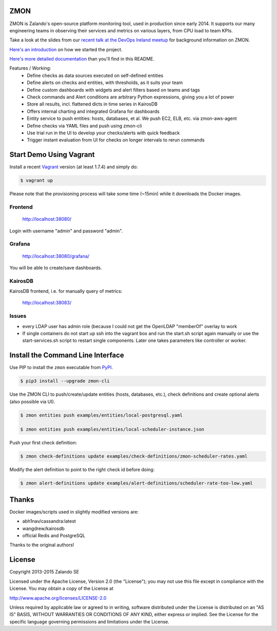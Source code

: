 ZMON
====

ZMON is Zalando's open-source platform monitoring tool, used in production since early 2014. It supports our many engineering teams in observing their services and metrics on various layers, from CPU load to team KPIs.

.. image:: https://readthedocs.org/projects/zmon/badge/?version=latest
   :target: https://readthedocs.org/projects/zmon/?badge=latest
   :alt: Documentation Status

Take a look at the slides from our `recent talk at the DevOps Ireland meetup <https://tech.zalando.com/blog/zmon-zalandos-open-source-monitoring-tool-slides/>`_ for background information on ZMON.

`Here's an introduction <https://tech.zalando.com/blog/monitoring-the-zalando-platform/>`_ on how we started the project.

`Here's more detailed documentation <http://zmon.readthedocs.org/en/latest/intro.html>`_ than you'll find in this README.

Features / Working:
 * Define checks as data sources executed on self-defined entities
 * Define alerts on checks and entities, with thresholds, as it suits your team
 * Define custom dashboards with widgets and alert filters based on teams and tags
 * Check commands and Alert conditions are arbitrary Python expressions, giving you a lot of power
 * Store all results, incl. flattened dicts in time series in KairosDB
 * Offers internal charting and integrated Grafana for dashboards
 * Entity service to push entities: hosts, databases, et al. We push EC2, ELB, etc. via zmon-aws-agent
 * Define checks via YAML files and push using zmon-cli
 * Use trial run in the UI to develop your checks/alerts with quick feedback
 * Trigger instant evaluation from UI for checks on longer intervals to rerun commands

Start Demo Using Vagrant
========================

Install a recent Vagrant_ version (at least 1.7.4) and simply do:

.. code-block:: bash

    $ vagrant up

Please note that the provisioning process will take some time (~15min) while it downloads the Docker images.

Frontend
--------

  http://localhost:38080/

Login with username "admin" and password "admin".

Grafana
-------

  http://localhost:38080/grafana/

You will be able to create/save dashboards.

KairosDB
--------

KairosDB frontend, i.e. for manually query of metrics:

  http://localhost:38083/

Issues
------

* every LDAP user has admin role (because I could not get the OpenLDAP "memberOf" overlay to work

* If single containers do not start up ssh into the vagrant box and run the start.sh script again manually or use the start-services.sh script to restart single components. Later one takes parameters like controller or worker.

Install the Command Line Interface
==================================

Use PIP to install the ``zmon`` executable from PyPI_.

.. code-block:: bash

    $ pip3 install --upgrade zmon-cli

Use the ZMON CLI to push/create/update entities (hosts, databases, etc.), check definitions and create optional alerts (also possible via UI).

.. code-block:: bash

    $ zmon entities push examples/entities/local-postgresql.yaml

    $ zmon entities push examples/entities/local-scheduler-instance.json

Push your first check definition:

.. code-block:: bash

    $ zmon check-definitions update examples/check-definitions/zmon-scheduler-rates.yaml

Modify the alert definition to point to the right check id before doing:

.. code-block:: bash

    $ zmon alert-definitions update examples/alert-definitions/scheduler-rate-too-low.yaml


.. _Vagrant: https://www.vagrantup.com/
.. _PyPI: https://pypi.python.org/pypi/zmon-cli

Thanks
======

Docker images/scripts used in slightly modified versions are:

* abh1nav/cassandra:latest
* wangdrew/kairosdb
* official Redis and PostgreSQL

Thanks to the original authors!

License
=======

Copyright 2013-2015 Zalando SE

Licensed under the Apache License, Version 2.0 (the "License"); you may not use this file except in compliance with the License. You may obtain a copy of the License at

http://www.apache.org/licenses/LICENSE-2.0

Unless required by applicable law or agreed to in writing, software distributed under the License is distributed on an "AS IS" BASIS, WITHOUT WARRANTIES OR CONDITIONS OF ANY KIND, either express or implied. See the License for the specific language governing permissions and limitations under the License.
